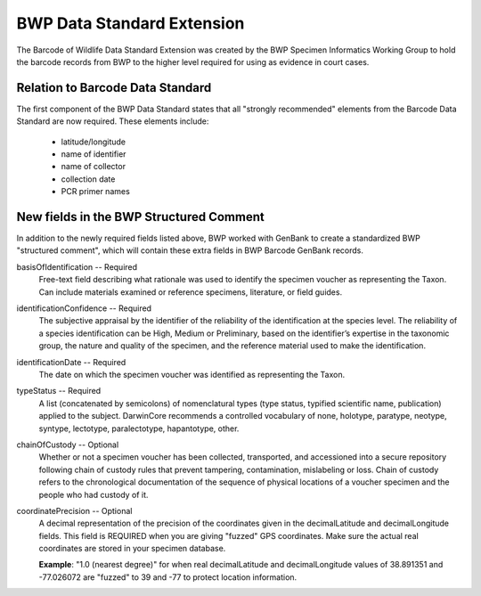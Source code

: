 BWP Data Standard Extension
===========================

The Barcode of Wildlife Data Standard Extension was created by the BWP Specimen Informatics Working Group to hold the barcode records from BWP to the higher level required for using as evidence in court cases.

Relation to Barcode Data Standard
---------------------------------

The first component of the BWP Data Standard states that all "strongly recommended" elements from the Barcode Data Standard are now required. These elements include:
	
	* latitude/longitude
	* name of identifier
	* name of collector
	* collection date
	* PCR primer names

New fields in the BWP Structured Comment
----------------------------------------

In addition to the newly required fields listed above, BWP worked with GenBank to create a standardized BWP "structured comment", which will contain these extra fields in BWP Barcode GenBank records.

.. image:: /images/bwp_structured_comment.png
  :align: center
  :target: /en/latest/_images/bwp_structured_comment.png

basisOfIdentification -- Required
	Free-text field describing what rationale was used to identify the specimen voucher as representing the Taxon. Can include materials examined or reference specimens, literature, or field guides.

identificationConfidence -- Required
	The subjective appraisal by the identifier of the reliability of the identification at the species level. The reliability of a species identification can be High, Medium or Preliminary, based on the identifier’s expertise in the taxonomic group, the nature and quality of the specimen, and the reference material used to make the identification.

identificationDate -- Required
	The date on which the specimen voucher was identified as representing the Taxon.

typeStatus -- Required
	A list (concatenated by semicolons) of nomenclatural types (type status, typified scientific name, publication) applied to the subject. DarwinCore recommends a controlled vocabulary of none, holotype, paratype, neotype, syntype, lectotype, paralectotype, hapantotype, other.

chainOfCustody -- Optional
	Whether or not a specimen voucher has been collected, transported, and accessioned into a secure repository following chain of custody rules that prevent tampering, contamination, mislabeling or loss. Chain of custody refers to the chronological documentation of the sequence of physical locations of a voucher specimen and the people who had custody of it.

coordinatePrecision -- Optional
	A decimal representation of the precision of the coordinates given in the decimalLatitude and decimalLongitude fields. This field is REQUIRED when you are giving "fuzzed" GPS coordinates. Make sure the actual real coordinates are stored in your specimen database.

	**Example**: "1.0 (nearest degree)" for when real decimalLatitude and decimalLongitude values of 38.891351 and -77.026072 are "fuzzed" to 39 and -77 to protect location information.
